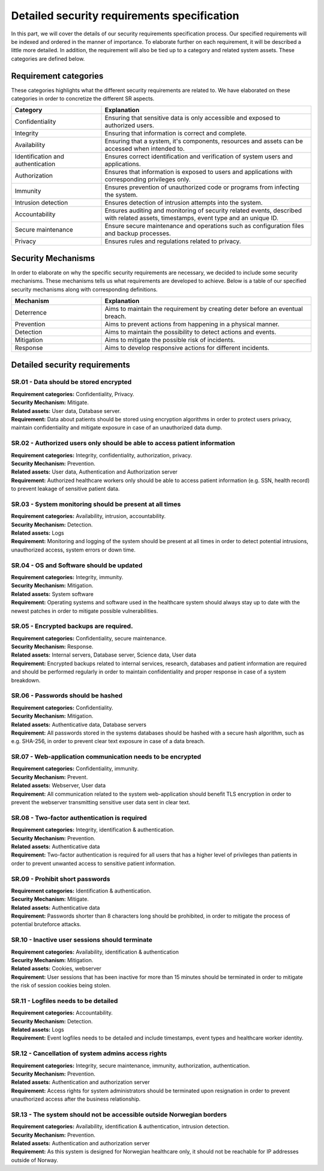 Detailed security requirements specification
============================================

In this part, we will cover the details of our security requirements specification process.
Our specified requirements will be indexed and ordered in the manner of importance.
To elaborate further on each requirement, it will be described a little more detailed.
In addition, the requirement will also be tied up to a category and related system assets.
These categories are defined below.

Requirement categories
----------------------

These categories highlights what the different security requirements are related to.
We have elaborated on these categories in order to concretize the different SR aspects.

.. csv-table::
  :header: **Category**, **Explanation**
  :widths: 15, 35

  "Confidentiality", "Ensuring that sensitive data is only accessible and exposed to authorized users."
  "Integrity", "Ensuring that information is correct and complete."
  "Availability", "Ensuring that a system, it's components, resources and assets can be accessed when intended to."
  "Identification and authentication", "Ensures correct identification and verification of system users and applications."
  "Authorization", "Ensures that information is exposed to users and applications with corresponding privileges only."
  "Immunity", "Ensures prevention of unauthorized code or programs from infecting the system."
  "Intrusion detection", "Ensures detection of intrusion attempts into the system."
  "Accountability", "Ensures auditing and monitoring of security related events, described with related assets, timestamps, event type and an unique ID."
  "Secure maintenance", "Ensure secure maintenance and operations such as configuration files and backup processes."
  "Privacy", "Ensures rules and regulations related to privacy."



Security Mechanisms
-------------------

In order to elaborate on why the specific security requirements are necessary,
we decided to include some security mechanisms. These mechanisms tells us what
requirements are developed to achieve. Below is a table of our specified
security mechanisms along with corresponding definitions.

.. csv-table::
  :header: **Mechanism**, **Explanation**
  :widths: 15, 35

  "Deterrence", "Aims to maintain the requirement by creating deter before an eventual breach."
  "Prevention", "Aims to prevent actions from happening in a physical manner."
  "Detection", "Aims to maintain the possibility to detect actions and events."
  "Mitigation", "Aims to mitigate the possible risk of incidents."
  "Response", "Aims to develop responsive actions for different incidents."



Detailed security requirements
------------------------------

SR.01 - Data should be stored encrypted
"""""""""""""""""""""""""""""""""""""""

| **Requirement categories:** Confidentiality, Privacy.
| **Security Mechanism:** Mitigate.
| **Related assets:** User data, Database server.
| **Requirement:** Data about patients should be stored using encryption algorithms in order to
  protect users privacy, maintain confidentiality and mitigate exposure in case
  of an unauthorized data dump.


SR.02 - Authorized users only should be able to access patient information
""""""""""""""""""""""""""""""""""""""""""""""""""""""""""""""""""""""""""

| **Requirement categories:** Integrity, confidentiality, authorization, privacy.
| **Security Mechanism:** Prevention.
| **Related assets:** User data, Authentication and Authorization server
| **Requirement:** Authorized healthcare workers only should be able to access
  patient information (e.g. SSN, health record) to prevent leakage of sensitive patient data.


SR.03 - System monitoring should be present at all times
""""""""""""""""""""""""""""""""""""""""""""""""""""""""

| **Requirement categories:** Availability, intrusion, accountability.
| **Security Mechanism:** Detection.
| **Related assets:** Logs
| **Requirement:** Monitoring and logging of the system should be present at all times in order to
  detect potential intrusions, unauthorized access, system errors or down time.


SR.04 - OS and Software should be updated
"""""""""""""""""""""""""""""""""""""""""

| **Requirement categories:** Integrity, immunity.
| **Security Mechanism:** Mitigation.
| **Related assets:** System software
| **Requirement:** Operating systems and software used in the healthcare system
  should always stay up to date with the newest patches in order to mitigate
  possible vulnerabilities.


SR.05 - Encrypted backups are required.
"""""""""""""""""""""""""""""""""""""""

| **Requirement categories:** Confidentiality, secure maintenance.
| **Security Mechanism:** Response.
| **Related assets:** Internal servers, Database server, Science data, User data
| **Requirement:** Encrypted backups related to internal services, research, databases and patient information are required and should be performed
  regularly in order to maintain confidentiality and proper response in case of a system breakdown.


SR.06 - Passwords should be hashed
""""""""""""""""""""""""""""""""""

| **Requirement categories:** Confidentiality.
| **Security Mechanism:** Mitigation.
| **Related assets:** Authenticative data, Database servers
| **Requirement:** All passwords stored in the systems databases should be
  hashed with a secure hash algorithm, such as e.g. SHA-256, in order to prevent
  clear text exposure in case of a data breach.


SR.07 - Web-application communication needs to be encrypted
"""""""""""""""""""""""""""""""""""""""""""""""""""""""""""

| **Requirement categories:** Confidentiality, immunity.
| **Security Mechanism:** Prevent.
| **Related assets:** Webserver, User data
| **Requirement:** All communication related to the system web-application should
  benefit TLS encryption in order to prevent the webserver transmitting sensitive
  user data sent in clear text.


SR.08 - Two-factor authentication is required
"""""""""""""""""""""""""""""""""""""""""""""

| **Requirement categories:** Integrity, identification & authentication.
| **Security Mechanism:** Prevention.
| **Related assets:** Authenticative data
| **Requirement:** Two-factor authentication is required for all users that has
  a higher level of privileges than patients in order to prevent unwanted access to
  sensitive patient information.


SR.09 - Prohibit short passwords
""""""""""""""""""""""""""""""""

| **Requirement categories:** Identification & authentication.
| **Security Mechanism:** Mitigate.
| **Related assets:** Authenticative data
| **Requirement:** Passwords shorter than 8 characters long should be prohibited,
  in order to mitigate the process of potential bruteforce attacks.


SR.10 - Inactive user sessions should terminate
"""""""""""""""""""""""""""""""""""""""""""""""

| **Requirement categories:** Availability, identification & authentication
| **Security Mechanism:** Mitigation.
| **Related assets:** Cookies, webserver
| **Requirement:** User sessions that has been inactive for more than 15 minutes
  should be terminated in order to mitigate the risk of session cookies being stolen.


SR.11 - Logfiles needs to be detailed
"""""""""""""""""""""""""""""""""""""

| **Requirement categories:** Accountability.
| **Security Mechanism:** Detection.
| **Related assets:** Logs
| **Requirement:** Event logfiles needs to be detailed and include timestamps,
  event types and healthcare worker identity.


SR.12 - Cancellation of system admins access rights
"""""""""""""""""""""""""""""""""""""""""""""""""""

| **Requirement categories:** Integrity, secure maintenance, immunity, authorization, authentication.
| **Security Mechanism:** Prevention.
| **Related assets:** Authentication and authorization server
| **Requirement:** Access rights for system administrators should be terminated
  upon resignation in order to prevent unauthorized access after the business relationship.


SR.13 - The system should not be accessible outside Norwegian borders
"""""""""""""""""""""""""""""""""""""""""""""""""""""""""""""""""""""

| **Requirement categories:** Availability, identification & authentication, intrusion detection.
| **Security Mechanism:** Prevention.
| **Related assets:** Authentication and authorization server
| **Requirement:** As this system is designed for Norwegian healthcare only, it
  should not be reachable for IP addresses outside of Norway.
